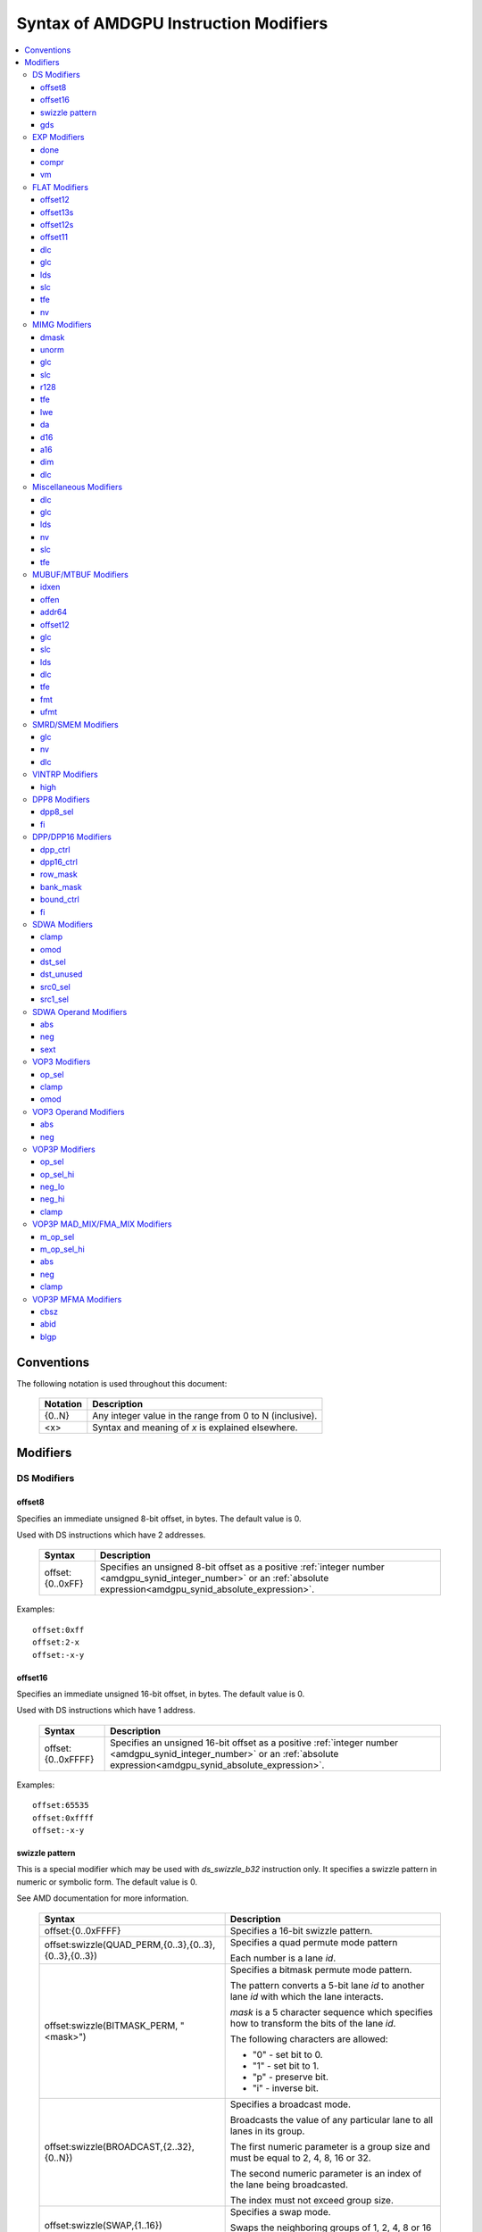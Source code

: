 ======================================
Syntax of AMDGPU Instruction Modifiers
======================================

.. contents::
   :local:

Conventions
===========

The following notation is used throughout this document:

    =================== =============================================================
    Notation            Description
    =================== =============================================================
    {0..N}              Any integer value in the range from 0 to N (inclusive).
    <x>                 Syntax and meaning of *x* is explained elsewhere.
    =================== =============================================================

.. _amdgpu_syn_modifiers:

Modifiers
=========

DS Modifiers
------------

.. _amdgpu_synid_ds_offset8:

offset8
~~~~~~~

Specifies an immediate unsigned 8-bit offset, in bytes. The default value is 0.

Used with DS instructions which have 2 addresses.

    =================== ====================================================================
    Syntax              Description
    =================== ====================================================================
    offset:{0..0xFF}    Specifies an unsigned 8-bit offset as a positive
                        :ref:`integer number <amdgpu_synid_integer_number>`
                        or an :ref:`absolute expression<amdgpu_synid_absolute_expression>`.
    =================== ====================================================================

Examples:

.. parsed-literal::

  offset:0xff
  offset:2-x
  offset:-x-y

.. _amdgpu_synid_ds_offset16:

offset16
~~~~~~~~

Specifies an immediate unsigned 16-bit offset, in bytes. The default value is 0.

Used with DS instructions which have 1 address.

    ==================== ====================================================================
    Syntax               Description
    ==================== ====================================================================
    offset:{0..0xFFFF}   Specifies an unsigned 16-bit offset as a positive
                         :ref:`integer number <amdgpu_synid_integer_number>`
                         or an :ref:`absolute expression<amdgpu_synid_absolute_expression>`.
    ==================== ====================================================================

Examples:

.. parsed-literal::

  offset:65535
  offset:0xffff
  offset:-x-y

.. _amdgpu_synid_sw_offset16:

swizzle pattern
~~~~~~~~~~~~~~~

This is a special modifier which may be used with *ds_swizzle_b32* instruction only.
It specifies a swizzle pattern in numeric or symbolic form. The default value is 0.

See AMD documentation for more information.

    ======================================================= ===========================================================
    Syntax                                                  Description
    ======================================================= ===========================================================
    offset:{0..0xFFFF}                                      Specifies a 16-bit swizzle pattern.
    offset:swizzle(QUAD_PERM,{0..3},{0..3},{0..3},{0..3})   Specifies a quad permute mode pattern

                                                            Each number is a lane *id*.
    offset:swizzle(BITMASK_PERM, "<mask>")                  Specifies a bitmask permute mode pattern.

                                                            The pattern converts a 5-bit lane *id* to another
                                                            lane *id* with which the lane interacts.

                                                            *mask* is a 5 character sequence which
                                                            specifies how to transform the bits of the
                                                            lane *id*.

                                                            The following characters are allowed:

                                                            * "0" - set bit to 0.

                                                            * "1" - set bit to 1.

                                                            * "p" - preserve bit.

                                                            * "i" - inverse bit.

    offset:swizzle(BROADCAST,{2..32},{0..N})                Specifies a broadcast mode.

                                                            Broadcasts the value of any particular lane to
                                                            all lanes in its group.

                                                            The first numeric parameter is a group
                                                            size and must be equal to 2, 4, 8, 16 or 32.

                                                            The second numeric parameter is an index of the
                                                            lane being broadcasted.

                                                            The index must not exceed group size.
    offset:swizzle(SWAP,{1..16})                            Specifies a swap mode.

                                                            Swaps the neighboring groups of
                                                            1, 2, 4, 8 or 16 lanes.
    offset:swizzle(REVERSE,{2..32})                         Specifies a reverse mode.

                                                            Reverses the lanes for groups of 2, 4, 8, 16 or 32 lanes.
    ======================================================= ===========================================================

Note: numeric values may be specified as either :ref:`integer numbers<amdgpu_synid_integer_number>` or
:ref:`absolute expressions<amdgpu_synid_absolute_expression>`.

Examples:

.. parsed-literal::

  offset:255
  offset:0xffff
  offset:swizzle(QUAD_PERM, 0, 1, 2, 3)
  offset:swizzle(BITMASK_PERM, "01pi0")
  offset:swizzle(BROADCAST, 2, 0)
  offset:swizzle(SWAP, 8)
  offset:swizzle(REVERSE, 30 + 2)

.. _amdgpu_synid_gds:

gds
~~~

Specifies whether to use GDS or LDS memory (LDS is the default).

    ======================================== ================================================
    Syntax                                   Description
    ======================================== ================================================
    gds                                      Use GDS memory.
    ======================================== ================================================


EXP Modifiers
-------------

.. _amdgpu_synid_done:

done
~~~~

Specifies if this is the last export from the shader to the target. By default,
*exp* instruction does not finish an export sequence.

    ======================================== ================================================
    Syntax                                   Description
    ======================================== ================================================
    done                                     Indicates the last export operation.
    ======================================== ================================================

.. _amdgpu_synid_compr:

compr
~~~~~

Indicates if the data are compressed (data are not compressed by default).

    ======================================== ================================================
    Syntax                                   Description
    ======================================== ================================================
    compr                                    Data are compressed.
    ======================================== ================================================

.. _amdgpu_synid_vm:

vm
~~

Specifies valid mask flag state (off by default).

    ======================================== ================================================
    Syntax                                   Description
    ======================================== ================================================
    vm                                       Set valid mask flag.
    ======================================== ================================================

FLAT Modifiers
--------------

.. _amdgpu_synid_flat_offset12:

offset12
~~~~~~~~

Specifies an immediate unsigned 12-bit offset, in bytes. The default value is 0.

Cannot be used with *global/scratch* opcodes. GFX9 only.

    ================= ====================================================================
    Syntax            Description
    ================= ====================================================================
    offset:{0..4095}  Specifies a 12-bit unsigned offset as a positive
                      :ref:`integer number <amdgpu_synid_integer_number>`
                      or an :ref:`absolute expression<amdgpu_synid_absolute_expression>`.
    ================= ====================================================================

Examples:

.. parsed-literal::

  offset:4095
  offset:x-0xff

.. _amdgpu_synid_flat_offset13s:

offset13s
~~~~~~~~~

Specifies an immediate signed 13-bit offset, in bytes. The default value is 0.

Can be used with *global/scratch* opcodes only. GFX9 only.

    ===================== ====================================================================
    Syntax                Description
    ===================== ====================================================================
    offset:{-4096..4095}  Specifies a 13-bit signed offset as an
                          :ref:`integer number <amdgpu_synid_integer_number>`
                          or an :ref:`absolute expression<amdgpu_synid_absolute_expression>`.
    ===================== ====================================================================

Examples:

.. parsed-literal::

  offset:-4000
  offset:0x10
  offset:-x

.. _amdgpu_synid_flat_offset12s:

offset12s
~~~~~~~~~

Specifies an immediate signed 12-bit offset, in bytes. The default value is 0.

Can be used with *global/scratch* opcodes only.

GFX10 only.

    ===================== ====================================================================
    Syntax                Description
    ===================== ====================================================================
    offset:{-2048..2047}  Specifies a 12-bit signed offset as an
                          :ref:`integer number <amdgpu_synid_integer_number>`
                          or an :ref:`absolute expression<amdgpu_synid_absolute_expression>`.
    ===================== ====================================================================

Examples:

.. parsed-literal::

  offset:-2000
  offset:0x10
  offset:-x+y

.. _amdgpu_synid_flat_offset11:

offset11
~~~~~~~~

Specifies an immediate unsigned 11-bit offset, in bytes. The default value is 0.

Cannot be used with *global/scratch* opcodes.

GFX10 only.

    ================= ====================================================================
    Syntax            Description
    ================= ====================================================================
    offset:{0..2047}  Specifies an 11-bit unsigned offset as a positive
                      :ref:`integer number <amdgpu_synid_integer_number>`
                      or an :ref:`absolute expression<amdgpu_synid_absolute_expression>`.
    ================= ====================================================================

Examples:

.. parsed-literal::

  offset:2047
  offset:x+0xff

dlc
~~~

See a description :ref:`here<amdgpu_synid_dlc>`. GFX10 only.

glc
~~~

See a description :ref:`here<amdgpu_synid_glc>`.

lds
~~~

See a description :ref:`here<amdgpu_synid_lds>`. GFX10 only.

slc
~~~

See a description :ref:`here<amdgpu_synid_slc>`.

tfe
~~~

See a description :ref:`here<amdgpu_synid_tfe>`.

nv
~~

See a description :ref:`here<amdgpu_synid_nv>`.

MIMG Modifiers
--------------

.. _amdgpu_synid_dmask:

dmask
~~~~~

Specifies which channels (image components) are used by the operation. By default, no channels
are used.

    =============== ====================================================================
    Syntax          Description
    =============== ====================================================================
    dmask:{0..15}   Specifies image channels as a positive
                    :ref:`integer number <amdgpu_synid_integer_number>`
                    or an :ref:`absolute expression<amdgpu_synid_absolute_expression>`.

                    Each bit corresponds to one of 4 image components (RGBA).

                    If the specified bit value is 0, the component is not used,
                    value 1 means that the component is used.
    =============== ====================================================================

This modifier has some limitations depending on instruction kind:

    =================================================== ========================
    Instruction Kind                                    Valid dmask Values
    =================================================== ========================
    32-bit atomic *cmpswap*                             0x3
    32-bit atomic instructions except for *cmpswap*     0x1
    64-bit atomic *cmpswap*                             0xF
    64-bit atomic instructions except for *cmpswap*     0x3
    *gather4*                                           0x1, 0x2, 0x4, 0x8
    Other instructions                                  any value
    =================================================== ========================

Examples:

.. parsed-literal::

  dmask:0xf
  dmask:0b1111
  dmask:x|y|z

.. _amdgpu_synid_unorm:

unorm
~~~~~

Specifies whether the address is normalized or not (the address is normalized by default).

    ======================== ========================================
    Syntax                   Description
    ======================== ========================================
    unorm                    Force the address to be unnormalized.
    ======================== ========================================

glc
~~~

See a description :ref:`here<amdgpu_synid_glc>`.

slc
~~~

See a description :ref:`here<amdgpu_synid_slc>`.

.. _amdgpu_synid_r128:

r128
~~~~

Specifies texture resource size. The default size is 256 bits.

GFX7, GFX8 and GFX10 only.

    =================== ================================================
    Syntax              Description
    =================== ================================================
    r128                Specifies 128 bits texture resource size.
    =================== ================================================

.. WARNING:: Using this modifier should decrease *rsrc* operand size from 8 to 4 dwords, but assembler does not currently support this feature.

tfe
~~~

See a description :ref:`here<amdgpu_synid_tfe>`.

.. _amdgpu_synid_lwe:

lwe
~~~

Specifies LOD warning status (LOD warning is disabled by default).

    ======================================== ================================================
    Syntax                                   Description
    ======================================== ================================================
    lwe                                      Enables LOD warning.
    ======================================== ================================================

.. _amdgpu_synid_da:

da
~~

Specifies if an array index must be sent to TA. By default, array index is not sent.

    ======================================== ================================================
    Syntax                                   Description
    ======================================== ================================================
    da                                       Send an array-index to TA.
    ======================================== ================================================

.. _amdgpu_synid_d16:

d16
~~~

Specifies data size: 16 or 32 bits (32 bits by default). Not supported by GFX7.

    ======================================== ================================================
    Syntax                                   Description
    ======================================== ================================================
    d16                                      Enables 16-bits data mode.

                                             On loads, convert data in memory to 16-bit
                                             format before storing it in VGPRs.

                                             For stores, convert 16-bit data in VGPRs to
                                             32 bits before going to memory.

                                             Note that GFX8.0 does not support data packing.
                                             Each 16-bit data element occupies 1 VGPR.

                                             GFX8.1, GFX9 and GFX10 support data packing.
                                             Each pair of 16-bit data elements
                                             occupies 1 VGPR.
    ======================================== ================================================

.. _amdgpu_synid_a16:

a16
~~~

Specifies size of image address components: 16 or 32 bits (32 bits by default).
GFX9 and GFX10 only.

    ======================================== ================================================
    Syntax                                   Description
    ======================================== ================================================
    a16                                      Enables 16-bits image address components.
    ======================================== ================================================

.. _amdgpu_synid_dim:

dim
~~~

Specifies surface dimension. This is a mandatory modifier. There is no default value.

GFX10 only.

    =============================== =========================================================
    Syntax                          Description
    =============================== =========================================================
    dim:1D                          One-dimensional image.
    dim:2D                          Two-dimensional image.
    dim:3D                          Three-dimensional image.
    dim:CUBE                        Cubemap array.
    dim:1D_ARRAY                    One-dimensional image array.
    dim:2D_ARRAY                    Two-dimensional image array.
    dim:2D_MSAA                     Two-dimensional multi-sample auto-aliasing image.
    dim:2D_MSAA_ARRAY               Two-dimensional multi-sample auto-aliasing image array.
    =============================== =========================================================

The following table defines an alternative syntax which is supported
for compatibility with SP3 assembler:

    =============================== =========================================================
    Syntax                          Description
    =============================== =========================================================
    dim:SQ_RSRC_IMG_1D              One-dimensional image.
    dim:SQ_RSRC_IMG_2D              Two-dimensional image.
    dim:SQ_RSRC_IMG_3D              Three-dimensional image.
    dim:SQ_RSRC_IMG_CUBE            Cubemap array.
    dim:SQ_RSRC_IMG_1D_ARRAY        One-dimensional image array.
    dim:SQ_RSRC_IMG_2D_ARRAY        Two-dimensional image array.
    dim:SQ_RSRC_IMG_2D_MSAA         Two-dimensional multi-sample auto-aliasing image.
    dim:SQ_RSRC_IMG_2D_MSAA_ARRAY   Two-dimensional multi-sample auto-aliasing image array.
    =============================== =========================================================

dlc
~~~

See a description :ref:`here<amdgpu_synid_dlc>`. GFX10 only.

Miscellaneous Modifiers
-----------------------

.. _amdgpu_synid_dlc:

dlc
~~~

Controls device level cache policy for memory operations. Used for synchronization.
When specified, forces operation to bypass device level cache making the operation device
level coherent. By default, instructions use device level cache.

GFX10 only.

    ======================================== ================================================
    Syntax                                   Description
    ======================================== ================================================
    dlc                                      Bypass device level cache.
    ======================================== ================================================

.. _amdgpu_synid_glc:

glc
~~~

This modifier has different meaning for loads, stores, and atomic operations.
The default value is off (0).

See AMD documentation for details.

    ======================================== ================================================
    Syntax                                   Description
    ======================================== ================================================
    glc                                      Set glc bit to 1.
    ======================================== ================================================

.. _amdgpu_synid_lds:

lds
~~~

Specifies where to store the result: VGPRs or LDS (VGPRs by default).

    ======================================== ===========================
    Syntax                                   Description
    ======================================== ===========================
    lds                                      Store result in LDS.
    ======================================== ===========================

.. _amdgpu_synid_nv:

nv
~~

Specifies if instruction is operating on non-volatile memory. By default, memory is volatile.

GFX9 only.

    ======================================== ================================================
    Syntax                                   Description
    ======================================== ================================================
    nv                                       Indicates that instruction operates on
                                             non-volatile memory.
    ======================================== ================================================

.. _amdgpu_synid_slc:

slc
~~~

Specifies cache policy. The default value is off (0).

See AMD documentation for details.

    ======================================== ================================================
    Syntax                                   Description
    ======================================== ================================================
    slc                                      Set slc bit to 1.
    ======================================== ================================================

.. _amdgpu_synid_tfe:

tfe
~~~

Controls access to partially resident textures. The default value is off (0).

See AMD documentation for details.

    ======================================== ================================================
    Syntax                                   Description
    ======================================== ================================================
    tfe                                      Set tfe bit to 1.
    ======================================== ================================================

MUBUF/MTBUF Modifiers
---------------------

.. _amdgpu_synid_idxen:

idxen
~~~~~

Specifies whether address components include an index. By default, no components are used.

Can be used together with :ref:`offen<amdgpu_synid_offen>`.

Cannot be used with :ref:`addr64<amdgpu_synid_addr64>`.

    ======================================== ================================================
    Syntax                                   Description
    ======================================== ================================================
    idxen                                    Address components include an index.
    ======================================== ================================================

.. _amdgpu_synid_offen:

offen
~~~~~

Specifies whether address components include an offset. By default, no components are used.

Can be used together with :ref:`idxen<amdgpu_synid_idxen>`.

Cannot be used with :ref:`addr64<amdgpu_synid_addr64>`.

    ======================================== ================================================
    Syntax                                   Description
    ======================================== ================================================
    offen                                    Address components include an offset.
    ======================================== ================================================

.. _amdgpu_synid_addr64:

addr64
~~~~~~

Specifies whether a 64-bit address is used. By default, no address is used.

GFX7 only. Cannot be used with :ref:`offen<amdgpu_synid_offen>` and
:ref:`idxen<amdgpu_synid_idxen>` modifiers.

    ======================================== ================================================
    Syntax                                   Description
    ======================================== ================================================
    addr64                                   A 64-bit address is used.
    ======================================== ================================================

.. _amdgpu_synid_buf_offset12:

offset12
~~~~~~~~

Specifies an immediate unsigned 12-bit offset, in bytes. The default value is 0.

    ================== ====================================================================
    Syntax             Description
    ================== ====================================================================
    offset:{0..0xFFF}  Specifies a 12-bit unsigned offset as a positive
                       :ref:`integer number <amdgpu_synid_integer_number>`
                       or an :ref:`absolute expression<amdgpu_synid_absolute_expression>`.
    ================== ====================================================================

Examples:

.. parsed-literal::

  offset:x+y
  offset:0x10

glc
~~~

See a description :ref:`here<amdgpu_synid_glc>`.

slc
~~~

See a description :ref:`here<amdgpu_synid_slc>`.

lds
~~~

See a description :ref:`here<amdgpu_synid_lds>`.

dlc
~~~

See a description :ref:`here<amdgpu_synid_dlc>`. GFX10 only.

tfe
~~~

See a description :ref:`here<amdgpu_synid_tfe>`.

.. _amdgpu_synid_fmt:

fmt
~~~

Specifies data and numeric formats used by the operation.
The default numeric format is BUF_NUM_FORMAT_UNORM.
The default data format is BUF_DATA_FORMAT_8.

    ========================================= ===============================================================
    Syntax                                    Description
    ========================================= ===============================================================
    format:{0..127}                           Use format specified as either an
                                              :ref:`integer number<amdgpu_synid_integer_number>` or an
                                              :ref:`absolute expression<amdgpu_synid_absolute_expression>`.
    format:[<data format>]                    Use the specified data format and
                                              default numeric format.
    format:[<numeric format>]                 Use the specified numeric format and
                                              default data format.
    format:[<data format>, <numeric format>]  Use the specified data and numeric formats.
    format:[<numeric format>, <data format>]  Use the specified data and numeric formats.
    ========================================= ===============================================================

.. _amdgpu_synid_format_data:

Supported data formats are defined in the following table:

    ========================================= ===============================
    Syntax                                    Note
    ========================================= ===============================
    BUF_DATA_FORMAT_INVALID
    BUF_DATA_FORMAT_8                         Default value.
    BUF_DATA_FORMAT_16
    BUF_DATA_FORMAT_8_8
    BUF_DATA_FORMAT_32
    BUF_DATA_FORMAT_16_16
    BUF_DATA_FORMAT_10_11_11
    BUF_DATA_FORMAT_11_11_10
    BUF_DATA_FORMAT_10_10_10_2
    BUF_DATA_FORMAT_2_10_10_10
    BUF_DATA_FORMAT_8_8_8_8
    BUF_DATA_FORMAT_32_32
    BUF_DATA_FORMAT_16_16_16_16
    BUF_DATA_FORMAT_32_32_32
    BUF_DATA_FORMAT_32_32_32_32
    BUF_DATA_FORMAT_RESERVED_15
    ========================================= ===============================

.. _amdgpu_synid_format_num:

Supported numeric formats are defined below:

    ========================================= ===============================
    Syntax                                    Note
    ========================================= ===============================
    BUF_NUM_FORMAT_UNORM                      Default value.
    BUF_NUM_FORMAT_SNORM
    BUF_NUM_FORMAT_USCALED
    BUF_NUM_FORMAT_SSCALED
    BUF_NUM_FORMAT_UINT
    BUF_NUM_FORMAT_SINT
    BUF_NUM_FORMAT_SNORM_OGL                  GFX7 only.
    BUF_NUM_FORMAT_RESERVED_6                 GFX8 and GFX9 only.
    BUF_NUM_FORMAT_FLOAT
    ========================================= ===============================

Examples:

.. parsed-literal::

  format:0
  format:127
  format:[BUF_DATA_FORMAT_16]
  format:[BUF_DATA_FORMAT_16,BUF_NUM_FORMAT_SSCALED]
  format:[BUF_NUM_FORMAT_FLOAT]

.. _amdgpu_synid_ufmt:

ufmt
~~~~

Specifies a unified format used by the operation.
The default format is BUF_FMT_8_UNORM.
GFX10 only.

    ========================================= ===============================================================
    Syntax                                    Description
    ========================================= ===============================================================
    format:{0..127}                           Use unified format specified as either an
                                              :ref:`integer number<amdgpu_synid_integer_number>` or an
                                              :ref:`absolute expression<amdgpu_synid_absolute_expression>`.
                                              Note that unified format numbers are not compatible with
                                              format numbers used for pre-GFX10 ISA.
    format:[<unified format>]                 Use the specified unified format.
    ========================================= ===============================================================

Unified format is a replacement for :ref:`data<amdgpu_synid_format_data>`
and :ref:`numeric<amdgpu_synid_format_num>` formats. For compatibility with older ISA,
:ref:`syntax with data and numeric formats<amdgpu_synid_fmt>` is still accepted
provided that the combination of formats can be mapped to a unified format.

Supported unified formats and equivalent combinations of data and numeric formats
are defined below:

    ============================== ============================== =============================
    Syntax                         Equivalent Data Format         Equivalent Numeric Format
    ============================== ============================== =============================
    BUF_FMT_INVALID                BUF_DATA_FORMAT_INVALID        BUF_NUM_FORMAT_UNORM

    BUF_FMT_8_UNORM                BUF_DATA_FORMAT_8              BUF_NUM_FORMAT_UNORM
    BUF_FMT_8_SNORM                BUF_DATA_FORMAT_8              BUF_NUM_FORMAT_SNORM
    BUF_FMT_8_USCALED              BUF_DATA_FORMAT_8              BUF_NUM_FORMAT_USCALED
    BUF_FMT_8_SSCALED              BUF_DATA_FORMAT_8              BUF_NUM_FORMAT_SSCALED
    BUF_FMT_8_UINT                 BUF_DATA_FORMAT_8              BUF_NUM_FORMAT_UINT
    BUF_FMT_8_SINT                 BUF_DATA_FORMAT_8              BUF_NUM_FORMAT_SINT

    BUF_FMT_16_UNORM               BUF_DATA_FORMAT_16             BUF_NUM_FORMAT_UNORM
    BUF_FMT_16_SNORM               BUF_DATA_FORMAT_16             BUF_NUM_FORMAT_SNORM
    BUF_FMT_16_USCALED             BUF_DATA_FORMAT_16             BUF_NUM_FORMAT_USCALED
    BUF_FMT_16_SSCALED             BUF_DATA_FORMAT_16             BUF_NUM_FORMAT_SSCALED
    BUF_FMT_16_UINT                BUF_DATA_FORMAT_16             BUF_NUM_FORMAT_UINT
    BUF_FMT_16_SINT                BUF_DATA_FORMAT_16             BUF_NUM_FORMAT_SINT
    BUF_FMT_16_FLOAT               BUF_DATA_FORMAT_16             BUF_NUM_FORMAT_FLOAT

    BUF_FMT_8_8_UNORM              BUF_DATA_FORMAT_8_8            BUF_NUM_FORMAT_UNORM
    BUF_FMT_8_8_SNORM              BUF_DATA_FORMAT_8_8            BUF_NUM_FORMAT_SNORM
    BUF_FMT_8_8_USCALED            BUF_DATA_FORMAT_8_8            BUF_NUM_FORMAT_USCALED
    BUF_FMT_8_8_SSCALED            BUF_DATA_FORMAT_8_8            BUF_NUM_FORMAT_SSCALED
    BUF_FMT_8_8_UINT               BUF_DATA_FORMAT_8_8            BUF_NUM_FORMAT_UINT
    BUF_FMT_8_8_SINT               BUF_DATA_FORMAT_8_8            BUF_NUM_FORMAT_SINT

    BUF_FMT_32_UINT                BUF_DATA_FORMAT_32             BUF_NUM_FORMAT_UINT
    BUF_FMT_32_SINT                BUF_DATA_FORMAT_32             BUF_NUM_FORMAT_SINT
    BUF_FMT_32_FLOAT               BUF_DATA_FORMAT_32             BUF_NUM_FORMAT_FLOAT

    BUF_FMT_16_16_UNORM            BUF_DATA_FORMAT_16_16          BUF_NUM_FORMAT_UNORM
    BUF_FMT_16_16_SNORM            BUF_DATA_FORMAT_16_16          BUF_NUM_FORMAT_SNORM
    BUF_FMT_16_16_USCALED          BUF_DATA_FORMAT_16_16          BUF_NUM_FORMAT_USCALED
    BUF_FMT_16_16_SSCALED          BUF_DATA_FORMAT_16_16          BUF_NUM_FORMAT_SSCALED
    BUF_FMT_16_16_UINT             BUF_DATA_FORMAT_16_16          BUF_NUM_FORMAT_UINT
    BUF_FMT_16_16_SINT             BUF_DATA_FORMAT_16_16          BUF_NUM_FORMAT_SINT
    BUF_FMT_16_16_FLOAT            BUF_DATA_FORMAT_16_16          BUF_NUM_FORMAT_FLOAT

    BUF_FMT_10_11_11_UNORM         BUF_DATA_FORMAT_10_11_11       BUF_NUM_FORMAT_UNORM
    BUF_FMT_10_11_11_SNORM         BUF_DATA_FORMAT_10_11_11       BUF_NUM_FORMAT_SNORM
    BUF_FMT_10_11_11_USCALED       BUF_DATA_FORMAT_10_11_11       BUF_NUM_FORMAT_USCALED
    BUF_FMT_10_11_11_SSCALED       BUF_DATA_FORMAT_10_11_11       BUF_NUM_FORMAT_SSCALED
    BUF_FMT_10_11_11_UINT          BUF_DATA_FORMAT_10_11_11       BUF_NUM_FORMAT_UINT
    BUF_FMT_10_11_11_SINT          BUF_DATA_FORMAT_10_11_11       BUF_NUM_FORMAT_SINT
    BUF_FMT_10_11_11_FLOAT         BUF_DATA_FORMAT_10_11_11       BUF_NUM_FORMAT_FLOAT

    BUF_FMT_11_11_10_UNORM         BUF_DATA_FORMAT_11_11_10       BUF_NUM_FORMAT_UNORM
    BUF_FMT_11_11_10_SNORM         BUF_DATA_FORMAT_11_11_10       BUF_NUM_FORMAT_SNORM
    BUF_FMT_11_11_10_USCALED       BUF_DATA_FORMAT_11_11_10       BUF_NUM_FORMAT_USCALED
    BUF_FMT_11_11_10_SSCALED       BUF_DATA_FORMAT_11_11_10       BUF_NUM_FORMAT_SSCALED
    BUF_FMT_11_11_10_UINT          BUF_DATA_FORMAT_11_11_10       BUF_NUM_FORMAT_UINT
    BUF_FMT_11_11_10_SINT          BUF_DATA_FORMAT_11_11_10       BUF_NUM_FORMAT_SINT
    BUF_FMT_11_11_10_FLOAT         BUF_DATA_FORMAT_11_11_10       BUF_NUM_FORMAT_FLOAT

    BUF_FMT_10_10_10_2_UNORM       BUF_DATA_FORMAT_10_10_10_2     BUF_NUM_FORMAT_UNORM
    BUF_FMT_10_10_10_2_SNORM       BUF_DATA_FORMAT_10_10_10_2     BUF_NUM_FORMAT_SNORM
    BUF_FMT_10_10_10_2_USCALED     BUF_DATA_FORMAT_10_10_10_2     BUF_NUM_FORMAT_USCALED
    BUF_FMT_10_10_10_2_SSCALED     BUF_DATA_FORMAT_10_10_10_2     BUF_NUM_FORMAT_SSCALED
    BUF_FMT_10_10_10_2_UINT        BUF_DATA_FORMAT_10_10_10_2     BUF_NUM_FORMAT_UINT
    BUF_FMT_10_10_10_2_SINT        BUF_DATA_FORMAT_10_10_10_2     BUF_NUM_FORMAT_SINT

    BUF_FMT_2_10_10_10_UNORM       BUF_DATA_FORMAT_2_10_10_10     BUF_NUM_FORMAT_UNORM
    BUF_FMT_2_10_10_10_SNORM       BUF_DATA_FORMAT_2_10_10_10     BUF_NUM_FORMAT_SNORM
    BUF_FMT_2_10_10_10_USCALED     BUF_DATA_FORMAT_2_10_10_10     BUF_NUM_FORMAT_USCALED
    BUF_FMT_2_10_10_10_SSCALED     BUF_DATA_FORMAT_2_10_10_10     BUF_NUM_FORMAT_SSCALED
    BUF_FMT_2_10_10_10_UINT        BUF_DATA_FORMAT_2_10_10_10     BUF_NUM_FORMAT_UINT
    BUF_FMT_2_10_10_10_SINT        BUF_DATA_FORMAT_2_10_10_10     BUF_NUM_FORMAT_SINT

    BUF_FMT_8_8_8_8_UNORM          BUF_DATA_FORMAT_8_8_8_8        BUF_NUM_FORMAT_UNORM
    BUF_FMT_8_8_8_8_SNORM          BUF_DATA_FORMAT_8_8_8_8        BUF_NUM_FORMAT_SNORM
    BUF_FMT_8_8_8_8_USCALED        BUF_DATA_FORMAT_8_8_8_8        BUF_NUM_FORMAT_USCALED
    BUF_FMT_8_8_8_8_SSCALED        BUF_DATA_FORMAT_8_8_8_8        BUF_NUM_FORMAT_SSCALED
    BUF_FMT_8_8_8_8_UINT           BUF_DATA_FORMAT_8_8_8_8        BUF_NUM_FORMAT_UINT
    BUF_FMT_8_8_8_8_SINT           BUF_DATA_FORMAT_8_8_8_8        BUF_NUM_FORMAT_SINT

    BUF_FMT_32_32_UINT             BUF_DATA_FORMAT_32_32          BUF_NUM_FORMAT_UINT
    BUF_FMT_32_32_SINT             BUF_DATA_FORMAT_32_32          BUF_NUM_FORMAT_SINT
    BUF_FMT_32_32_FLOAT            BUF_DATA_FORMAT_32_32          BUF_NUM_FORMAT_FLOAT

    BUF_FMT_16_16_16_16_UNORM      BUF_DATA_FORMAT_16_16_16_16    BUF_NUM_FORMAT_UNORM
    BUF_FMT_16_16_16_16_SNORM      BUF_DATA_FORMAT_16_16_16_16    BUF_NUM_FORMAT_SNORM
    BUF_FMT_16_16_16_16_USCALED    BUF_DATA_FORMAT_16_16_16_16    BUF_NUM_FORMAT_USCALED
    BUF_FMT_16_16_16_16_SSCALED    BUF_DATA_FORMAT_16_16_16_16    BUF_NUM_FORMAT_SSCALED
    BUF_FMT_16_16_16_16_UINT       BUF_DATA_FORMAT_16_16_16_16    BUF_NUM_FORMAT_UINT
    BUF_FMT_16_16_16_16_SINT       BUF_DATA_FORMAT_16_16_16_16    BUF_NUM_FORMAT_SINT
    BUF_FMT_16_16_16_16_FLOAT      BUF_DATA_FORMAT_16_16_16_16    BUF_NUM_FORMAT_FLOAT

    BUF_FMT_32_32_32_UINT          BUF_DATA_FORMAT_32_32_32       BUF_NUM_FORMAT_UINT
    BUF_FMT_32_32_32_SINT          BUF_DATA_FORMAT_32_32_32       BUF_NUM_FORMAT_SINT
    BUF_FMT_32_32_32_FLOAT         BUF_DATA_FORMAT_32_32_32       BUF_NUM_FORMAT_FLOAT
    BUF_FMT_32_32_32_32_UINT       BUF_DATA_FORMAT_32_32_32_32    BUF_NUM_FORMAT_UINT
    BUF_FMT_32_32_32_32_SINT       BUF_DATA_FORMAT_32_32_32_32    BUF_NUM_FORMAT_SINT
    BUF_FMT_32_32_32_32_FLOAT      BUF_DATA_FORMAT_32_32_32_32    BUF_NUM_FORMAT_FLOAT
    ============================== ============================== =============================

Examples:

.. parsed-literal::

  format:0
  format:[BUF_FMT_32_UINT]

SMRD/SMEM Modifiers
-------------------

glc
~~~

See a description :ref:`here<amdgpu_synid_glc>`.

nv
~~

See a description :ref:`here<amdgpu_synid_nv>`. GFX9 only.

dlc
~~~

See a description :ref:`here<amdgpu_synid_dlc>`. GFX10 only.

VINTRP Modifiers
----------------

.. _amdgpu_synid_high:

high
~~~~

Specifies which half of the LDS word to use. Low half of LDS word is used by default.
GFX9 and GFX10 only.

    ======================================== ================================
    Syntax                                   Description
    ======================================== ================================
    high                                     Use high half of LDS word.
    ======================================== ================================

DPP8 Modifiers
--------------

GFX10 only.

.. _amdgpu_synid_dpp8_sel:

dpp8_sel
~~~~~~~~

Selects which lanes to pull data from, within a group of 8 lanes. This is a mandatory modifier.
There is no default value.

GFX10 only.

The *dpp8_sel* modifier must specify exactly 8 values.
First value selects which lane to read from to supply data into lane 0.
Second value controls lane 1 and so on.

Each value may be specified as either
an :ref:`integer number<amdgpu_synid_integer_number>` or
an :ref:`absolute expression<amdgpu_synid_absolute_expression>`.

    =============================================================== ===========================
    Syntax                                                          Description
    =============================================================== ===========================
    dpp8:[{0..7},{0..7},{0..7},{0..7},{0..7},{0..7},{0..7},{0..7}]  Select lanes to read from.
    =============================================================== ===========================

Examples:

.. parsed-literal::

  dpp8:[7,6,5,4,3,2,1,0]
  dpp8:[0,1,0,1,0,1,0,1]

.. _amdgpu_synid_fi8:

fi
~~

Controls interaction with inactive lanes for *dpp8* instructions. The default value is zero.

Note: *inactive* lanes are those whose :ref:`exec<amdgpu_synid_exec>` mask bit is zero.

GFX10 only.

    ==================================== =====================================================
    Syntax                               Description
    ==================================== =====================================================
    fi:0                                 Fetch zero when accessing data from inactive lanes.
    fi:1                                 Fetch pre-exist values from inactive lanes.
    ==================================== =====================================================

Note: numeric values may be specified as either :ref:`integer numbers<amdgpu_synid_integer_number>` or
:ref:`absolute expressions<amdgpu_synid_absolute_expression>`.

DPP/DPP16 Modifiers
-------------------

GFX8, GFX9 and GFX10 only.

.. _amdgpu_synid_dpp_ctrl:

dpp_ctrl
~~~~~~~~

Specifies how data are shared between threads. This is a mandatory modifier.
There is no default value.

GFX8 and GFX9 only. Use :ref:`dpp16_ctrl<amdgpu_synid_dpp16_ctrl>` for GFX10.

Note: the lanes of a wavefront are organized in four *rows* and four *banks*.

    ======================================== ================================================
    Syntax                                   Description
    ======================================== ================================================
    quad_perm:[{0..3},{0..3},{0..3},{0..3}]  Full permute of 4 threads.
    row_mirror                               Mirror threads within row.
    row_half_mirror                          Mirror threads within 1/2 row (8 threads).
    row_bcast:15                             Broadcast 15th thread of each row to next row.
    row_bcast:31                             Broadcast thread 31 to rows 2 and 3.
    wave_shl:1                               Wavefront left shift by 1 thread.
    wave_rol:1                               Wavefront left rotate by 1 thread.
    wave_shr:1                               Wavefront right shift by 1 thread.
    wave_ror:1                               Wavefront right rotate by 1 thread.
    row_shl:{1..15}                          Row shift left by 1-15 threads.
    row_shr:{1..15}                          Row shift right by 1-15 threads.
    row_ror:{1..15}                          Row rotate right by 1-15 threads.
    ======================================== ================================================

Note: numeric values may be specified as either
:ref:`integer numbers<amdgpu_synid_integer_number>` or
:ref:`absolute expressions<amdgpu_synid_absolute_expression>`.

Examples:

.. parsed-literal::

  quad_perm:[0, 1, 2, 3]
  row_shl:3

.. _amdgpu_synid_dpp16_ctrl:

dpp16_ctrl
~~~~~~~~~~

Specifies how data are shared between threads. This is a mandatory modifier.
There is no default value.

GFX10 only. Use :ref:`dpp_ctrl<amdgpu_synid_dpp_ctrl>` for GFX8 and GFX9.

Note: the lanes of a wavefront are organized in four *rows* and four *banks*.
(There are only two rows in *wave32* mode.)

    ======================================== ====================================================
    Syntax                                   Description
    ======================================== ====================================================
    quad_perm:[{0..3},{0..3},{0..3},{0..3}]  Full permute of 4 threads.
    row_mirror                               Mirror threads within row.
    row_half_mirror                          Mirror threads within 1/2 row (8 threads).
    row_share:{0..15}                        Share the value from the specified lane with other
                                             lanes in the row.
    row_xmask:{0..15}                        Fetch from XOR(current lane id, specified lane id).
    row_shl:{1..15}                          Row shift left by 1-15 threads.
    row_shr:{1..15}                          Row shift right by 1-15 threads.
    row_ror:{1..15}                          Row rotate right by 1-15 threads.
    ======================================== ====================================================

Note: numeric values may be specified as either
:ref:`integer numbers<amdgpu_synid_integer_number>` or
:ref:`absolute expressions<amdgpu_synid_absolute_expression>`.

Examples:

.. parsed-literal::

  quad_perm:[0, 1, 2, 3]
  row_shl:3

.. _amdgpu_synid_row_mask:

row_mask
~~~~~~~~

Controls which rows are enabled for data sharing. By default, all rows are enabled.

Note: the lanes of a wavefront are organized in four *rows* and four *banks*.
(There are only two rows in *wave32* mode.)

    ================= ====================================================================
    Syntax            Description
    ================= ====================================================================
    row_mask:{0..15}  Specifies a *row mask* as a positive
                      :ref:`integer number <amdgpu_synid_integer_number>`
                      or an :ref:`absolute expression<amdgpu_synid_absolute_expression>`.

                      Each of 4 bits in the mask controls one row
                      (0 - disabled, 1 - enabled).

                      In *wave32* mode the values should be limited to 0..7.
    ================= ====================================================================

Examples:

.. parsed-literal::

  row_mask:0xf
  row_mask:0b1010
  row_mask:x|y

.. _amdgpu_synid_bank_mask:

bank_mask
~~~~~~~~~

Controls which banks are enabled for data sharing. By default, all banks are enabled.

Note: the lanes of a wavefront are organized in four *rows* and four *banks*.
(There are only two rows in *wave32* mode.)

    ================== ====================================================================
    Syntax             Description
    ================== ====================================================================
    bank_mask:{0..15}  Specifies a *bank mask* as a positive
                       :ref:`integer number <amdgpu_synid_integer_number>`
                       or an :ref:`absolute expression<amdgpu_synid_absolute_expression>`.

                       Each of 4 bits in the mask controls one bank
                       (0 - disabled, 1 - enabled).
    ================== ====================================================================

Examples:

.. parsed-literal::

  bank_mask:0x3
  bank_mask:0b0011
  bank_mask:x&y

.. _amdgpu_synid_bound_ctrl:

bound_ctrl
~~~~~~~~~~

Controls data sharing when accessing an invalid lane. By default, data sharing with
invalid lanes is disabled.

    ======================================== ================================================
    Syntax                                   Description
    ======================================== ================================================
    bound_ctrl:1                             Enables data sharing with invalid lanes.

                                             Accessing data from an invalid lane will
                                             return zero.
    ======================================== ================================================

.. _amdgpu_synid_fi16:

fi
~~

Controls interaction with *inactive* lanes for *dpp16* instructions. The default value is zero.

Note: *inactive* lanes are those whose :ref:`exec<amdgpu_synid_exec>` mask bit is zero.

GFX10 only.

    ======================================== ==================================================
    Syntax                                   Description
    ======================================== ==================================================
    fi:0                                     Interaction with inactive lanes is controlled by
                                             :ref:`bound_ctrl<amdgpu_synid_bound_ctrl>`.

    fi:1                                     Fetch pre-exist values from inactive lanes.
    ======================================== ==================================================

Note: numeric values may be specified as either :ref:`integer numbers<amdgpu_synid_integer_number>` or
:ref:`absolute expressions<amdgpu_synid_absolute_expression>`.

SDWA Modifiers
--------------

GFX8, GFX9 and GFX10 only.

clamp
~~~~~

See a description :ref:`here<amdgpu_synid_clamp>`.

omod
~~~~

See a description :ref:`here<amdgpu_synid_omod>`.

GFX9 and GFX10 only.

.. _amdgpu_synid_dst_sel:

dst_sel
~~~~~~~

Selects which bits in the destination are affected. By default, all bits are affected.

    ======================================== ================================================
    Syntax                                   Description
    ======================================== ================================================
    dst_sel:DWORD                            Use bits 31:0.
    dst_sel:BYTE_0                           Use bits 7:0.
    dst_sel:BYTE_1                           Use bits 15:8.
    dst_sel:BYTE_2                           Use bits 23:16.
    dst_sel:BYTE_3                           Use bits 31:24.
    dst_sel:WORD_0                           Use bits 15:0.
    dst_sel:WORD_1                           Use bits 31:16.
    ======================================== ================================================

.. _amdgpu_synid_dst_unused:

dst_unused
~~~~~~~~~~

Controls what to do with the bits in the destination which are not selected
by :ref:`dst_sel<amdgpu_synid_dst_sel>`.
By default, unused bits are preserved.

    ======================================== ================================================
    Syntax                                   Description
    ======================================== ================================================
    dst_unused:UNUSED_PAD                    Pad with zeros.
    dst_unused:UNUSED_SEXT                   Sign-extend upper bits, zero lower bits.
    dst_unused:UNUSED_PRESERVE               Preserve bits.
    ======================================== ================================================

.. _amdgpu_synid_src0_sel:

src0_sel
~~~~~~~~

Controls which bits in the src0 are used. By default, all bits are used.

    ======================================== ================================================
    Syntax                                   Description
    ======================================== ================================================
    src0_sel:DWORD                           Use bits 31:0.
    src0_sel:BYTE_0                          Use bits 7:0.
    src0_sel:BYTE_1                          Use bits 15:8.
    src0_sel:BYTE_2                          Use bits 23:16.
    src0_sel:BYTE_3                          Use bits 31:24.
    src0_sel:WORD_0                          Use bits 15:0.
    src0_sel:WORD_1                          Use bits 31:16.
    ======================================== ================================================

.. _amdgpu_synid_src1_sel:

src1_sel
~~~~~~~~

Controls which bits in the src1 are used. By default, all bits are used.

    ======================================== ================================================
    Syntax                                   Description
    ======================================== ================================================
    src1_sel:DWORD                           Use bits 31:0.
    src1_sel:BYTE_0                          Use bits 7:0.
    src1_sel:BYTE_1                          Use bits 15:8.
    src1_sel:BYTE_2                          Use bits 23:16.
    src1_sel:BYTE_3                          Use bits 31:24.
    src1_sel:WORD_0                          Use bits 15:0.
    src1_sel:WORD_1                          Use bits 31:16.
    ======================================== ================================================

.. _amdgpu_synid_sdwa_operand_modifiers:

SDWA Operand Modifiers
----------------------

Operand modifiers are not used separately. They are applied to source operands.

GFX8, GFX9 and GFX10 only.

abs
~~~

See a description :ref:`here<amdgpu_synid_abs>`.

neg
~~~

See a description :ref:`here<amdgpu_synid_neg>`.

.. _amdgpu_synid_sext:

sext
~~~~

Sign-extends value of a (sub-dword) operand to fill all 32 bits.
Has no effect for 32-bit operands.

Valid for integer operands only.

    ======================================== ================================================
    Syntax                                   Description
    ======================================== ================================================
    sext(<operand>)                          Sign-extend operand value.
    ======================================== ================================================

Examples:

.. parsed-literal::

  sext(v4)
  sext(v255)

VOP3 Modifiers
--------------

.. _amdgpu_synid_vop3_op_sel:

op_sel
~~~~~~

Selects the low [15:0] or high [31:16] operand bits for source and destination operands.
By default, low bits are used for all operands.

The number of values specified with the op_sel modifier must match the number of instruction
operands (both source and destination). First value controls src0, second value controls src1
and so on, except that the last value controls destination.
The value 0 selects the low bits, while 1 selects the high bits.

Note: op_sel modifier affects 16-bit operands only. For 32-bit operands the value specified
by op_sel must be 0.

GFX9 and GFX10 only.

    ======================================== ============================================================
    Syntax                                   Description
    ======================================== ============================================================
    op_sel:[{0..1},{0..1}]                   Select operand bits for instructions with 1 source operand.
    op_sel:[{0..1},{0..1},{0..1}]            Select operand bits for instructions with 2 source operands.
    op_sel:[{0..1},{0..1},{0..1},{0..1}]     Select operand bits for instructions with 3 source operands.
    ======================================== ============================================================

Note: numeric values may be specified as either
:ref:`integer numbers<amdgpu_synid_integer_number>` or
:ref:`absolute expressions<amdgpu_synid_absolute_expression>`.

Examples:

.. parsed-literal::

  op_sel:[0,0]
  op_sel:[0,1]

.. _amdgpu_synid_clamp:

clamp
~~~~~

Clamp meaning depends on instruction.

For *v_cmp* instructions, clamp modifier indicates that the compare signals
if a floating point exception occurs. By default, signaling is disabled.
Not supported by GFX7.

For integer operations, clamp modifier indicates that the result must be clamped
to the largest and smallest representable value. By default, there is no clamping.
Integer clamping is not supported by GFX7.

For floating point operations, clamp modifier indicates that the result must be clamped
to the range [0.0, 1.0]. By default, there is no clamping.

Note: clamp modifier is applied after :ref:`output modifiers<amdgpu_synid_omod>` (if any).

    ======================================== ================================================
    Syntax                                   Description
    ======================================== ================================================
    clamp                                    Enables clamping (or signaling).
    ======================================== ================================================

.. _amdgpu_synid_omod:

omod
~~~~

Specifies if an output modifier must be applied to the result.
By default, no output modifiers are applied.

Note: output modifiers are applied before :ref:`clamping<amdgpu_synid_clamp>` (if any).

Output modifiers are valid for f32 and f64 floating point results only.
They must not be used with f16.

Note: *v_cvt_f16_f32* is an exception. This instruction produces f16 result
but accepts output modifiers.

    ======================================== ================================================
    Syntax                                   Description
    ======================================== ================================================
    mul:2                                    Multiply the result by 2.
    mul:4                                    Multiply the result by 4.
    div:2                                    Multiply the result by 0.5.
    ======================================== ================================================

Note: numeric values may be specified as either :ref:`integer numbers<amdgpu_synid_integer_number>` or
:ref:`absolute expressions<amdgpu_synid_absolute_expression>`.

Examples:

.. parsed-literal::

  mul:2
  mul:x      // x must be equal to 2 or 4

.. _amdgpu_synid_vop3_operand_modifiers:

VOP3 Operand Modifiers
----------------------

Operand modifiers are not used separately. They are applied to source operands.

.. _amdgpu_synid_abs:

abs
~~~

Computes the absolute value of its operand. Must be applied before :ref:`neg<amdgpu_synid_neg>`
(if any). Valid for floating point operands only.

    ======================================== ====================================================
    Syntax                                   Description
    ======================================== ====================================================
    abs(<operand>)                           Get the absolute value of a floating-point operand.
    \|<operand>|                             The same as above (an SP3 syntax).
    ======================================== ====================================================

Note: avoid using SP3 syntax with operands specified as expressions because the trailing '|'
may be misinterpreted. Such operands should be enclosed into additional parentheses as shown
in examples below.

Examples:

.. parsed-literal::

  abs(v36)
  \|v36|
  abs(x|y)     // ok
  \|(x|y)|      // additional parentheses are required

.. _amdgpu_synid_neg:

neg
~~~

Computes the negative value of its operand. Must be applied after :ref:`abs<amdgpu_synid_abs>`
(if any). Valid for floating point operands only.

    ================== ====================================================
    Syntax             Description
    ================== ====================================================
    neg(<operand>)     Get the negative value of a floating-point operand.
                       The operand may include an optional
                       :ref:`abs<amdgpu_synid_abs>` modifier.
    -<operand>         The same as above (an SP3 syntax).
    ================== ====================================================

Note: SP3 syntax is supported with limitations because of a potential ambiguity.
Currently it is allowed in the following cases:

* Before a register.
* Before an :ref:`abs<amdgpu_synid_abs>` modifier.
* Before an SP3 :ref:`abs<amdgpu_synid_abs>` modifier.

In all other cases "-" is handled as a part of an expression that follows the sign.

Examples:

.. parsed-literal::

  // Operands with negate modifiers
  neg(v[0])
  neg(1.0)
  neg(abs(v0))
  -v5
  -abs(v5)
  -\|v5|

  // Operands without negate modifiers
  -1
  -x+y

VOP3P Modifiers
---------------

This section describes modifiers of *regular* VOP3P instructions.

*v_mad_mix\** and *v_fma_mix\**
instructions use these modifiers :ref:`in a special manner<amdgpu_synid_mad_mix>`.

GFX9 and GFX10 only.

.. _amdgpu_synid_op_sel:

op_sel
~~~~~~

Selects the low [15:0] or high [31:16] operand bits as input to the operation
which results in the lower-half of the destination.
By default, low bits are used for all operands.

The number of values specified by the *op_sel* modifier must match the number of source
operands. First value controls src0, second value controls src1 and so on.

The value 0 selects the low bits, while 1 selects the high bits.

    ================================= =============================================================
    Syntax                            Description
    ================================= =============================================================
    op_sel:[{0..1}]                   Select operand bits for instructions with 1 source operand.
    op_sel:[{0..1},{0..1}]            Select operand bits for instructions with 2 source operands.
    op_sel:[{0..1},{0..1},{0..1}]     Select operand bits for instructions with 3 source operands.
    ================================= =============================================================

Note: numeric values may be specified as either
:ref:`integer numbers<amdgpu_synid_integer_number>` or
:ref:`absolute expressions<amdgpu_synid_absolute_expression>`.

Examples:

.. parsed-literal::

  op_sel:[0,0]
  op_sel:[0,1,0]

.. _amdgpu_synid_op_sel_hi:

op_sel_hi
~~~~~~~~~

Selects the low [15:0] or high [31:16] operand bits as input to the operation
which results in the upper-half of the destination.
By default, high bits are used for all operands.

The number of values specified by the *op_sel_hi* modifier must match the number of source
operands. First value controls src0, second value controls src1 and so on.

The value 0 selects the low bits, while 1 selects the high bits.

    =================================== =============================================================
    Syntax                              Description
    =================================== =============================================================
    op_sel_hi:[{0..1}]                  Select operand bits for instructions with 1 source operand.
    op_sel_hi:[{0..1},{0..1}]           Select operand bits for instructions with 2 source operands.
    op_sel_hi:[{0..1},{0..1},{0..1}]    Select operand bits for instructions with 3 source operands.
    =================================== =============================================================

Note: numeric values may be specified as either
:ref:`integer numbers<amdgpu_synid_integer_number>` or
:ref:`absolute expressions<amdgpu_synid_absolute_expression>`.

Examples:

.. parsed-literal::

  op_sel_hi:[0,0]
  op_sel_hi:[0,0,1]

.. _amdgpu_synid_neg_lo:

neg_lo
~~~~~~

Specifies whether to change sign of operand values selected by
:ref:`op_sel<amdgpu_synid_op_sel>`. These values are then used
as input to the operation which results in the upper-half of the destination.

The number of values specified by this modifier must match the number of source
operands. First value controls src0, second value controls src1 and so on.

The value 0 indicates that the corresponding operand value is used unmodified,
the value 1 indicates that negative value of the operand must be used.

By default, operand values are used unmodified.

This modifier is valid for floating point operands only.

    ================================ ==================================================================
    Syntax                           Description
    ================================ ==================================================================
    neg_lo:[{0..1}]                  Select affected operands for instructions with 1 source operand.
    neg_lo:[{0..1},{0..1}]           Select affected operands for instructions with 2 source operands.
    neg_lo:[{0..1},{0..1},{0..1}]    Select affected operands for instructions with 3 source operands.
    ================================ ==================================================================

Note: numeric values may be specified as either
:ref:`integer numbers<amdgpu_synid_integer_number>` or
:ref:`absolute expressions<amdgpu_synid_absolute_expression>`.

Examples:

.. parsed-literal::

  neg_lo:[0]
  neg_lo:[0,1]

.. _amdgpu_synid_neg_hi:

neg_hi
~~~~~~

Specifies whether to change sign of operand values selected by
:ref:`op_sel_hi<amdgpu_synid_op_sel_hi>`. These values are then used
as input to the operation which results in the upper-half of the destination.

The number of values specified by this modifier must match the number of source
operands. First value controls src0, second value controls src1 and so on.

The value 0 indicates that the corresponding operand value is used unmodified,
the value 1 indicates that negative value of the operand must be used.

By default, operand values are used unmodified.

This modifier is valid for floating point operands only.

    =============================== ==================================================================
    Syntax                          Description
    =============================== ==================================================================
    neg_hi:[{0..1}]                 Select affected operands for instructions with 1 source operand.
    neg_hi:[{0..1},{0..1}]          Select affected operands for instructions with 2 source operands.
    neg_hi:[{0..1},{0..1},{0..1}]   Select affected operands for instructions with 3 source operands.
    =============================== ==================================================================

Note: numeric values may be specified as either
:ref:`integer numbers<amdgpu_synid_integer_number>` or
:ref:`absolute expressions<amdgpu_synid_absolute_expression>`.

Examples:

.. parsed-literal::

  neg_hi:[1,0]
  neg_hi:[0,1,1]

clamp
~~~~~

See a description :ref:`here<amdgpu_synid_clamp>`.

.. _amdgpu_synid_mad_mix:

VOP3P MAD_MIX/FMA_MIX Modifiers
-------------------------------

*v_mad_mix\** and *v_fma_mix\**
instructions use *op_sel* and *op_sel_hi* modifiers
in a manner different from *regular* VOP3P instructions.

See a description below.

GFX9 and GFX10 only.

.. _amdgpu_synid_mad_mix_op_sel:

m_op_sel
~~~~~~~~

This operand has meaning only for 16-bit source operands as indicated by
:ref:`m_op_sel_hi<amdgpu_synid_mad_mix_op_sel_hi>`.
It specifies to select either the low [15:0] or high [31:16] operand bits
as input to the operation.

The number of values specified by the *op_sel* modifier must match the number of source
operands. First value controls src0, second value controls src1 and so on.

The value 0 indicates the low bits, the value 1 indicates the high 16 bits.

By default, low bits are used for all operands.

    =============================== ================================================
    Syntax                          Description
    =============================== ================================================
    op_sel:[{0..1},{0..1},{0..1}]   Select location of each 16-bit source operand.
    =============================== ================================================

Note: numeric values may be specified as either
:ref:`integer numbers<amdgpu_synid_integer_number>` or
:ref:`absolute expressions<amdgpu_synid_absolute_expression>`.

Examples:

.. parsed-literal::

  op_sel:[0,1]

.. _amdgpu_synid_mad_mix_op_sel_hi:

m_op_sel_hi
~~~~~~~~~~~

Selects the size of source operands: either 32 bits or 16 bits.
By default, 32 bits are used for all source operands.

The number of values specified by the *op_sel_hi* modifier must match the number of source
operands. First value controls src0, second value controls src1 and so on.

The value 0 indicates 32 bits, the value 1 indicates 16 bits.

The location of 16 bits in the operand may be specified by
:ref:`m_op_sel<amdgpu_synid_mad_mix_op_sel>`.

    ======================================== ====================================
    Syntax                                   Description
    ======================================== ====================================
    op_sel_hi:[{0..1},{0..1},{0..1}]         Select size of each source operand.
    ======================================== ====================================

Note: numeric values may be specified as either
:ref:`integer numbers<amdgpu_synid_integer_number>` or
:ref:`absolute expressions<amdgpu_synid_absolute_expression>`.

Examples:

.. parsed-literal::

  op_sel_hi:[1,1,1]

abs
~~~

See a description :ref:`here<amdgpu_synid_abs>`.

neg
~~~

See a description :ref:`here<amdgpu_synid_neg>`.

clamp
~~~~~

See a description :ref:`here<amdgpu_synid_clamp>`.

VOP3P MFMA Modifiers
--------------------

.. _amdgpu_synid_cbsz:

cbsz
~~~~

    =============================== ==================================================================
    Syntax                          Description
    =============================== ==================================================================
    cbsz:[{0..7}]                   TBD
    =============================== ==================================================================

Note: numeric value may be specified as either
an :ref:`integer number<amdgpu_synid_integer_number>` or
an :ref:`absolute expression<amdgpu_synid_absolute_expression>`.

.. _amdgpu_synid_abid:

abid
~~~~

    =============================== ==================================================================
    Syntax                          Description
    =============================== ==================================================================
    abid:[{0..15}]                  TBD
    =============================== ==================================================================

Note: numeric value may be specified as either
an :ref:`integer number<amdgpu_synid_integer_number>` or
an :ref:`absolute expression<amdgpu_synid_absolute_expression>`.

.. _amdgpu_synid_blgp:

blgp
~~~~

    =============================== ==================================================================
    Syntax                          Description
    =============================== ==================================================================
    blgp:[{0..7}]                   TBD
    =============================== ==================================================================

Note: numeric value may be specified as either
an :ref:`integer number<amdgpu_synid_integer_number>` or
an :ref:`absolute expression<amdgpu_synid_absolute_expression>`.

